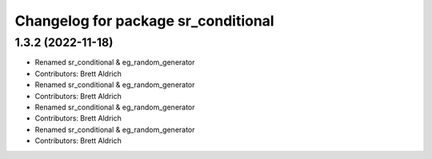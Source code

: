 ^^^^^^^^^^^^^^^^^^^^^^^^^^^^^^^^^^^^
Changelog for package sr_conditional
^^^^^^^^^^^^^^^^^^^^^^^^^^^^^^^^^^^^

1.3.2 (2022-11-18)
------------------

* Renamed sr_conditional & eg_random_generator
* Contributors: Brett Aldrich

* Renamed sr_conditional & eg_random_generator
* Contributors: Brett Aldrich

* Renamed sr_conditional & eg_random_generator
* Contributors: Brett Aldrich

* Renamed sr_conditional & eg_random_generator
* Contributors: Brett Aldrich
